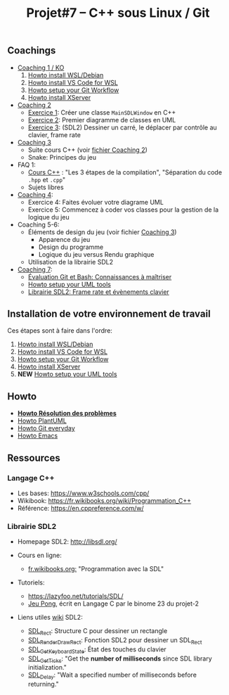 #+title: Projet#7 -- C++ sous Linux / Git

** Coachings
 - [[file:coaching_01.org][Coaching 1 / KO]]
   1. [[file:howto-wsl-env.org][Howto install WSL/Debian]]
   2. [[file:howto-vscode+wsl.org][Howto install VS Code for WSL]]
   3. [[file:howto-git-workflow.org][Howto setup your Git Workflow]]
   4. [[file:howto-xserver.org][Howto install XServer]]
 - [[file:coaching_02.org][Coaching 2]]
   - [[file:exercices/ex01.org][Exercice 1]]: Créer une classe =MainSDLWindow= en C++
   - [[file:exercices/ex02.org][Exercice 2]]: Premier diagramme de classes en UML
   - [[file:exercices/ex03.org][Exercice 3]]: (SDL2) Dessiner un carré, le déplacer par contrôle au clavier, frame rate
 - [[file:coaching_03.org][Coaching 3]]
   - Suite cours C++ (voir [[file:coaching_02.org][fichier Coaching 2]])
   - Snake: Principes du jeu
 - FAQ 1:
   - [[file:coaching_02.org::*Cours:%20C++%20&%20Programmation%20orient%C3%A9e%20objet][Cours C++]] : "Les 3 étapes de la compilation", "Séparation du code =.hpp= et =.cpp="
   - Sujets libres
 - [[file:coaching_04.org][Coaching 4]]:
   - Exercice 4: Faites évoluer votre diagrame UML
   - Exercice 5: Commencez à coder vos classes pour la gestion de la logique du jeu
 - Coaching 5-6:
   - Éléments de design du jeu (voir fichier [[file:coaching_03.org][Coaching 3]])
     - Apparence du jeu
     - Design du programme
     - Logique du jeu versus Rendu graphique
   - Utilisation de la librairie SDL2
 - [[file:coaching_07.org][Coaching 7]]:
   - [[file:coaching_07.org::*%C3%89valuation%20Git%20&%20Bash][Évaluation Git et Bash: Connaissances à maîtriser]]
   - [[file:howto-uml-setup.org][Howto setup your UML tools]]
   - [[file:coaching_07.org::*Librairie%20SDL2:%20Frame%20rate%20et%20%C3%A9v%C3%A8nements%20clavier][Librairie SDL2: Frame rate et évènements clavier]]

** Installation de votre environnement de travail
Ces étapes sont à faire dans l'ordre:

 1. [[file:howto-wsl-env.org][Howto install WSL/Debian]]
 2. [[file:howto-vscode+wsl.org][Howto install VS Code for WSL]]
 3. [[file:howto-git-workflow.org][Howto setup your Git Workflow]]
 4. [[file:howto-xserver.org][Howto install XServer]]
 5. *NEW* [[file:howto-uml-setup.org][Howto setup your UML tools]]

** Howto
 - *[[file:howto-problems.org][Howto Résolution des problèmes]]*
 - [[file:howto-plantuml.org][Howto PlantUML]]
 - [[file:howto-git-everyday.org][Howto Git everyday]]
 - [[file:howto-emacs.org][Howto Emacs]]

** Ressources
*** Langage C++
 - Les bases: https://www.w3schools.com/cpp/
 - Wikibook: [[https://fr.wikibooks.org/wiki/Programmation_C++][https://fr.wikibooks.org/wiki/Programmation_C++]]
 - Référence: https://en.cppreference.com/w/

*** Librairie SDL2
 - Homepage SDL2: http://libsdl.org/

 - Cours en ligne:
   - [[https://fr.wikibooks.org/wiki/Programmation_avec_la_SDL][fr.wikibooks.org:]] "Programmation avec la SDL"

 - Tutoriels:
   - https://lazyfoo.net/tutorials/SDL/
   - [[https://github.com/joachim-gabin/gtech1-b23-pong][Jeu Pong]], écrit en Langage C par le binome 23 du projet-2
     
 - Liens utiles [[https://wiki.libsdl.org/][wiki]] SDL2:
   - [[https://wiki.libsdl.org/SDL_Rect][SDL_Rect]]: Structure C pour dessiner un rectangle
   - [[https://wiki.libsdl.org/SDL_RenderDrawRect][SDL_RenderDrawRect]]: Fonction SDL2 pour dessiner un SDL_Rect
   - [[https://wiki.libsdl.org/SDL_GetKeyboardState][SDL_GetKeyboardState]]: État des touches du clavier
   - [[https://wiki.libsdl.org/SDL_GetTicks][SDL_GetTicks]]: "Get the *number of milliseconds* since SDL library initialization."
   - [[https://wiki.libsdl.org/SDL_Delay][SDL_Delay]]: "Wait a specified number of milliseconds before returning."
